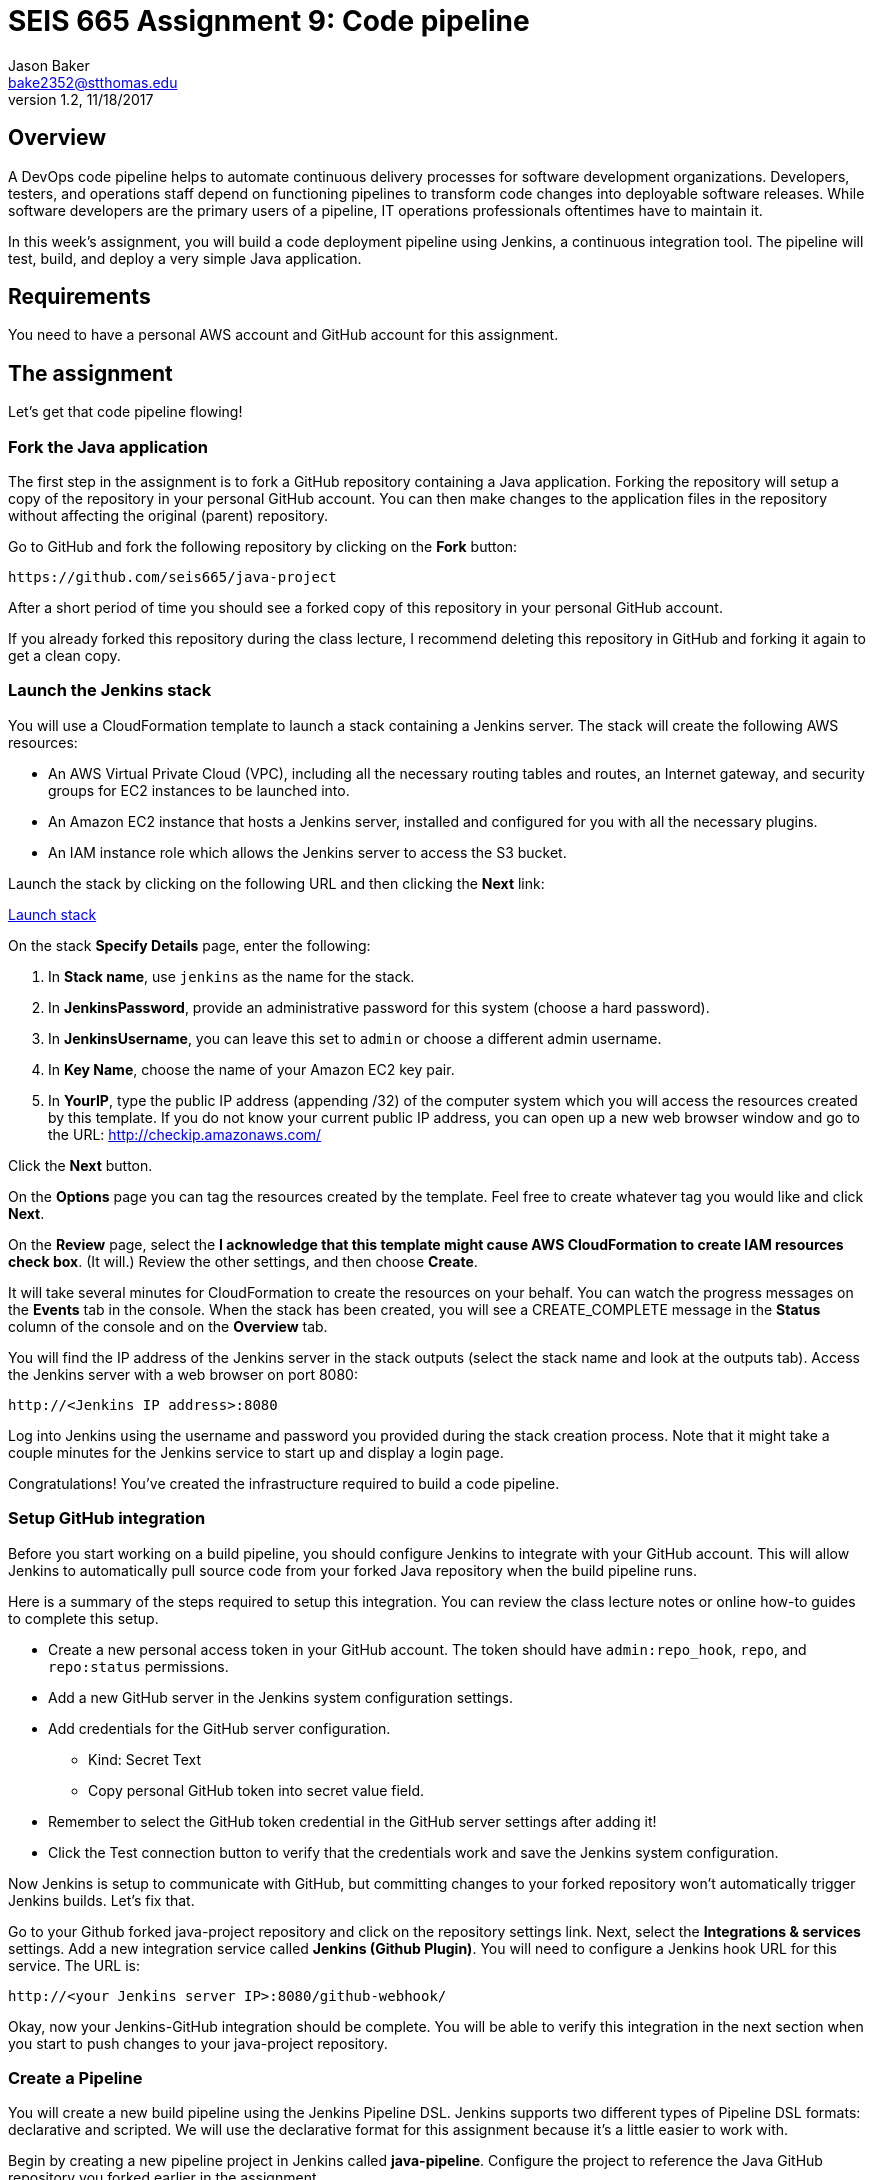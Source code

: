 :doctype: article
:blank: pass:[ +]

:sectnums!:

= SEIS 665 Assignment 9: Code pipeline
Jason Baker <bake2352@stthomas.edu>
1.2, 11/18/2017

== Overview
A DevOps code pipeline helps to automate continuous delivery processes for software development organizations. Developers, testers, and operations staff depend on functioning pipelines to transform code changes into deployable software releases. While software developers are the primary users of a pipeline, IT operations professionals oftentimes have to maintain it.

In this week's assignment, you will build a code deployment pipeline using Jenkins, a continuous integration tool. The pipeline will test, build, and deploy a very simple Java application.


== Requirements

You need to have a personal AWS account and GitHub account for this assignment.

== The assignment

Let's get that code pipeline flowing!

=== Fork the Java application

The first step in the assignment is to fork a GitHub repository containing a Java application. Forking the repository will setup a copy of the repository in your personal GitHub account. You can then make changes to the application files in the repository without affecting the original (parent) repository.

Go to GitHub and fork the following repository by clicking on the *Fork* button:

  https://github.com/seis665/java-project

After a short period of time you should see a forked copy of this repository in your personal GitHub account.

If you already forked this repository during the class lecture, I recommend deleting this repository in GitHub and forking it again to get a clean copy.

=== Launch the Jenkins stack

You will use a CloudFormation template to launch a stack containing a Jenkins server. The stack will create the
following AWS resources:

* An AWS Virtual Private Cloud (VPC), including all the necessary routing tables and routes, an Internet gateway, and security groups for EC2 instances to be launched into.

* An Amazon EC2 instance that hosts a Jenkins server, installed and configured for you with all the necessary
plugins.

* An IAM instance role which allows the Jenkins server to access the S3 bucket.

Launch the stack by clicking on the following URL and then clicking the *Next* link:

https://console.aws.amazon.com/cloudformation/home?region=us-east-1#/stacks/new?stackName=jenkins-stack&templateURL=https://s3.amazonaws.com/seis665/jenkins-cf.json[Launch stack]

On the stack *Specify Details* page, enter the following:

1. In *Stack name*, use `jenkins` as the name for the stack.
2. In *JenkinsPassword*, provide an administrative password for this system (choose a hard password).
3. In *JenkinsUsername*, you can leave this set to `admin` or choose a different admin username.
4. In *Key Name*, choose the name of your Amazon EC2 key pair.
5. In *YourIP*, type the public IP address (appending /32) of the computer system which you will access the resources created by this template. If you do not know your current public IP address, you can open up a new web browser window and go to the URL: http://checkip.amazonaws.com/

Click the *Next* button.

On the *Options* page you can tag the resources created by the template. Feel free to create whatever tag you would like and click *Next*.

On the *Review* page, select the *I acknowledge that this template might cause AWS CloudFormation to create IAM resources check box*. (It will.) Review the other settings, and then choose *Create*.

It will take several minutes for CloudFormation to create the resources on your behalf. You can watch the progress messages on the *Events* tab in the console. When the stack has been created, you will see a CREATE_COMPLETE message in the *Status* column of the console and on the *Overview* tab.

You will find the IP address of the Jenkins server in the stack
outputs (select the stack name and look at the outputs tab). Access
the Jenkins server with a web browser on port 8080:

  http://<Jenkins IP address>:8080

Log into Jenkins using the username and password you provided
during the stack creation process. Note that it might take a couple minutes for the Jenkins service to start up and display a login page.

Congratulations! You've created the infrastructure required to build a code pipeline.

=== Setup GitHub integration

Before you start working on a build pipeline, you should configure Jenkins to integrate with your GitHub account. This will allow Jenkins to automatically pull source code from your forked Java repository when the build pipeline runs.

Here is a summary of the steps required to setup this integration. You can review the class lecture notes or online how-to guides to complete this setup.

  * Create a new personal access token in your GitHub account. The token should have `admin:repo_hook`, `repo`, and `repo:status` permissions.

  * Add a new GitHub server in the Jenkins system configuration settings.

  * Add credentials for the GitHub server configuration.
    ** Kind: Secret Text
    ** Copy personal GitHub token into secret value field.

  * Remember to select the GitHub token credential in the GitHub server settings after adding it!

  * Click the Test connection button to verify that the credentials work and save the Jenkins system configuration.

Now Jenkins is setup to communicate with GitHub, but committing changes to your forked repository won't automatically trigger Jenkins builds. Let's fix that.

Go to your Github forked java-project repository and click on the repository settings link. Next, select the *Integrations & services* settings. Add a new integration service called *Jenkins (Github Plugin)*. You will need to configure a Jenkins hook URL for this service. The URL is:

  http://<your Jenkins server IP>:8080/github-webhook/

Okay, now your Jenkins-GitHub integration should be complete. You will be able to verify this integration in the next section when you start to push changes to your java-project repository.

=== Create a Pipeline

You will create a new build pipeline using the Jenkins Pipeline DSL. Jenkins supports two different types of Pipeline DSL formats: declarative and scripted. We will use the declarative format for this assignment because it's a little easier to work with.

Begin by creating a new pipeline project in Jenkins called *java-pipeline*. Configure the project to reference the Java GitHub repository you forked earlier in the assignment.

Setup a build trigger for this project using the `GitHub hook trigger for GITScm polling` configuration setting. The project should create a pipeline (`Pipeline script from SCM`) based on a file called *Jenkinsfile* located at the root (top) directory of the Java project.

The project pipeline should include the following named stages (highlighted in bold):

  * **Unit Tests**
    - The pipeline will initiate unit tests using `ant` and create a junit report.
    - The shell command to run ant tests is `ant -f test.xml -v`
    - The junit report source data is located in `reports/result.xml`
  *  **Build**
    - The pipeline will compile the Java application using `ant`.
    - The shell command to compile the application is `ant -f build.xml -v`
  * **Deploy**
    - The pipeline will copy the build output jar file into an S3 bucket (use an existing S3 bucket or create a new one for this assignment).
    - The name of the output jar file will look something like `rectangle-2.jar`, where the number represents the current Jenkins build number.
    - You can use the AWS CLI to copy files from Jenkins to the S3 bucket. Don't worry about access credentials for this step because the Jenkins server has a proper role attached which allows it to access the S3 bucket.
  * **Report**
    - The pipeline will generate a report of the CloudFormation stack resources created in your environment using the command: `aws cloudformation describe-stack-resources --region us-east-1 --stack-name jenkins-stack`
    - Note: you will need to setup proper IAM and Jenkins access credentials to run this command.

=== Hints

I recommend starting the pipeline by first creating a very basic Jenkinsfile and committing it to your forked repository. Then verify that the pipeline project automatically triggers and tries to create a build. Don't worry if the build initially fails.

Next, begin adding build stages to the Jenkinsfile, committing changes to the GitHub repository as you add each new stage. You should monitor each build in Jenkins by reviewing the console output for each job. Once you are confident that a stage is working, move on to the next stage.

It will likely take a handful of iterations and updates before you complete the pipeline. This is how we build and test pipelines in practice.

=== Save your work

Create a new GitHub Classroom repository by clicking on this link: https://classroom.github.com/assignment-invitations/874ccbb14cf1edafbdf104af22f7812f

Copy the Jenkinsfile you created for this assignment into this new repository and commit the code. Also, copy the console output from a successful build job into a file called `console.txt`

=== Check your work

Here is what the contents of your git repository should look like before final submission:

====
&#x2523; Jenkinsfile +
&#x2517; console.txt
====

=== Terminate application environment

The last step in the assignment is to delete all the AWS resources created by the stack. You don't want to keep this stack running for a long time because the costs will accumulate.

Go to the CloudFormation dashboard, select your running stack, and choose the
delete option. Watch as CloudFormation deletes all the resources previously
created.

== Submitting your assignment
I will review your published work on GitHub after the homework due date.
